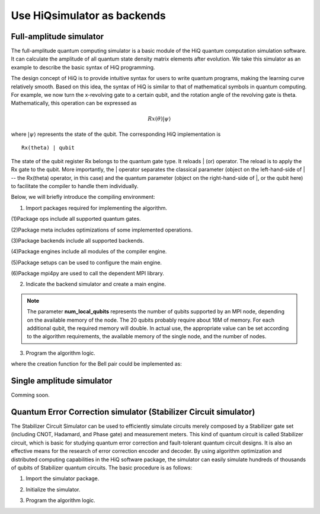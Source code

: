 .. _Use-HiQsimulator-as-backends:

Use HiQsimulator as backends
=============================


Full-amplitude simulator
-------------------------

The full-amplitude quantum computing simulator is a basic module of the
HiQ quantum computation simulation software. It can calculate the
amplitude of all quantum state density matrix elements after evolution.
We take this simulator as an example to describe the basic syntax of HiQ
programming.

The design concept of HiQ is to provide intuitive syntax for users to
write quantum programs, making the learning curve relatively smooth.
Based on this idea, the syntax of HiQ is similar to that of mathematical
symbols in quantum computing. For example, we now turn the x-revolving
gate to a certain qubit, and the rotation angle of the revolving gate is
theta. Mathematically, this operation can be expressed as

.. math::
    Rx(\theta) \left | \psi \right \rangle


where :math:`\left | \psi \right \rangle` represents the state of the qubit. The corresponding HiQ
implementation is
::

    Rx(theta) | qubit

The state of the qubit register Rx belongs to the quantum gate type. It
reloads \| (or) operator. The reload is to apply the Rx gate to the
qubit. More importantly, the \| operator separates the classical
parameter (object on the left-hand-side of \| -- the Rx(theta) operator,
in this case) and the quantum parameter (object on the right-hand-side
of \|, or the qubit here) to facilitate the compiler to handle them
individually.

Below, we will briefly introduce the compiling environment:

1. Import packages required for implementing the algorithm.

.. code-block:: python
   :linenos:

    from projectq.ops import H, Z, X, CNOT, Measure, All, Ph
    from projectq.meta import Loop, Compute, Uncompute, Control
    from projectq.cengines import (MainEngine,
                                    AutoReplacer,
                                    LocalOptimizer,
                                    TagRemover,
                                    DecompositionRuleSet)
    import projectq.setups.decompositions

    from hiq.projectq.backends import SimulatorMPI
    from hiq.projectq.cengines import GreedyScheduler, HiQMainEngine

    from mpi4py import MPI


(1)Package ops include all supported quantum gates.

(2)Package meta includes optimizations of some implemented operations.

(3)Package backends include all supported backends.

(4)Package engines include all modules of the compiler engine.

(5)Package setups can be used to configure the main engine.

(6)Package mpi4py are used to call the dependent MPI library.


2. Indicate the backend simulator and create a main engine.

.. code-block:: python
   :linenos:

    # create a main compiler engine with a simulator backend:
    cache_depth = 10
    rule_set = DecompositionRuleSet(modules  = [projectq.setups.decompositions])
    engines = [TagRemover(),
                LocalOptimizer(cache_depth),
                AutoReplacer(rule_set),
                TagRemover(),
                LocalOptimizer(cache_depth),
                GreedyScheduler()]

    eng = HiQMainEngine(SimulatorMPI(gate_fusion=True, num_local_qubits=20), engines)
    
.. note::
    The parameter **num_local_qubits** represents the number of qubits supported by an MPI node, 
    depending on the available memory of the node. The 20 qubits probably require about 16M of memory. 
    For each additional qubit, the required memory will double. 
    In actual use, the appropriate value can be set according to the algorithm requirements, 
    the available memory of the single node, and the number of nodes.

3. Program the algorithm logic.

.. code-block:: python
   :linenos:

    # make a Bell-pair
    b1, b2 = create_bell_pair(eng)

    # Alice creates a nice state to send
    psi = eng.allocate_qubit()

    print("= Step 1. Alice creates the state to be sent from \|0>")
    state_creation_function(eng, psi)

    # entangle it with Alice's b1
    CNOT | (psi, b1)
    print("= Step 2. Alice entangles the state with her share of the Bell-pair")

    # measure two values (once in Hadamard basis) and send the bits to Bob
    H | psi
    Measure | psi
    Measure | b1
    msg_to_bob = [int(psi), int(b1)]
    print("= Step 3. Alice sends the classical message {} to Bob".format(msg_to_bob))

    # Bob may have to apply up to two operation depending on the message sent
    # by Alice:
    with Control(eng, b1):
        X | b2
    with Control(eng, psi):
        Z | b2

    # try to uncompute the psi state
    print("= Step 4. Bob tries to recover the state created by Alice")
    with Dagger(eng):
        state_creation_function(eng, b2)

    # check whether the uncompute was successful. The simulator only allows to
    # delete qubits which are in a computational basis state.
    del b2
    eng.flush()

    print("\\t Bob successfully arrived at \|0>")

where the creation function for the Bell pair could be implemented as:

.. code-block:: python
   :linenos:
    def create_bell_pair(eng):
        b1, b2 = eng.allocate_qureg(2)
        H | b1
        CNOT | (b1, b2)
        return b1, b2


Single amplitude simulator
--------------------------

Comming soon.


Quantum Error Correction simulator (Stabilizer Circuit simulator)
------------------------------------------------------------------

The Stabilizer Circuit Simulator can be used to efficiently simulate
circuits merely composed by a Stabilizer gate set (including CNOT,
Hadamard, and Phase gate) and measurement meters. This kind of quantum
circuit is called Stabilizer circuit, which is basic for studying
quantum error correction and fault-tolerant quantum circuit designs. It
is also an effective means for the research of error correction encoder
and decoder. By using algorithm optimization and distributed computing
capabilities in the HiQ software package, the simulator can easily
simulate hundreds of thousands of qubits of Stabilizer quantum circuits.
The basic procedure is as follows:

1. Import the simulator package.

.. code-block:: python
   :linenos:

    from projectq.ops import CNOT, H, Measure
    from hiq.projectq.backends import StabilizerSimulator
    from hiq.projectq.cengines import HiQMainEngine


2. Initialize the simulator.

.. code-block:: python
   :linenos:

    simulator = StabilizerSimulator(9)
    eng = HiQMainEngine(simulator, [])


3. Program the algorithm logic.

.. code-block:: python
   :linenos:

    #allocate
    qubits = eng.allocate_qureg(9)
    
    #prepares a uniform superposition over 5-bit strings in qubits 0 to 4
    H | qubits[0]
    H | qubits[1]
    H | qubits[2]
    H | qubits[3]
    H | qubits[4]

    #computes f in qubits 5 to 8
    CNOT | (qubits[0], qubits[5])
    CNOT | (qubits[1], qubits[5])
    CNOT | (qubits[1], qubits[6])
    CNOT | (qubits[2], qubits[6])
    CNOT | (qubits[2], qubits[7])
    CNOT | (qubits[3], qubits[7])
    CNOT | (qubits[3], qubits[8])
    CNOT | (qubits[4], qubits[8])

    #measures those qubits "for pedagogical purposes."
    Measure | qubits[5]
    Measure | qubits[6]
    Measure | qubits[7]
    Measure | qubits[8]
    eng.flush()
    print("= The qubits5-8 state:{}{}{}{} ".format(int(qubits[5]),
           int(qubits[6]), int(qubits[7]), int(qubits[8])))

    #performs a Fourier transform on qubits 0 to 4
    H | qubits[0]
    H | qubits[1]
    H | qubits[2]
    H | qubits[3]
    H | qubits[4]

    #measure
    Measure | qubits[0]
    Measure | qubits[1]
    Measure | qubits[2]
    Measure | qubits[3]
    Measure | qubits[4]
    eng.flush()
    print("= The qubits0-4 state: {}{}{}{}{}".format(int(qubits[0]),
           int(qubits[1]), int(qubits[2]), int(qubits[3]), int(qubits[4])))
